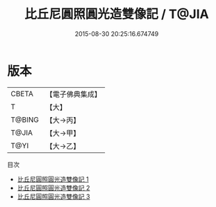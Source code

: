 #+TITLE: 比丘尼圓照圓光造雙像記 / T@JIA

#+DATE: 2015-08-30 20:25:16.674749
* 版本
 |     CBETA|【電子佛典集成】|
 |         T|【大】     |
 |    T@BING|【大→丙】   |
 |     T@JIA|【大→甲】   |
 |      T@YI|【大→乙】   |
目次
 - [[file:KR6j0068_001.txt][比丘尼圓照圓光造雙像記 1]]
 - [[file:KR6j0068_002.txt][比丘尼圓照圓光造雙像記 2]]
 - [[file:KR6j0068_003.txt][比丘尼圓照圓光造雙像記 3]]
